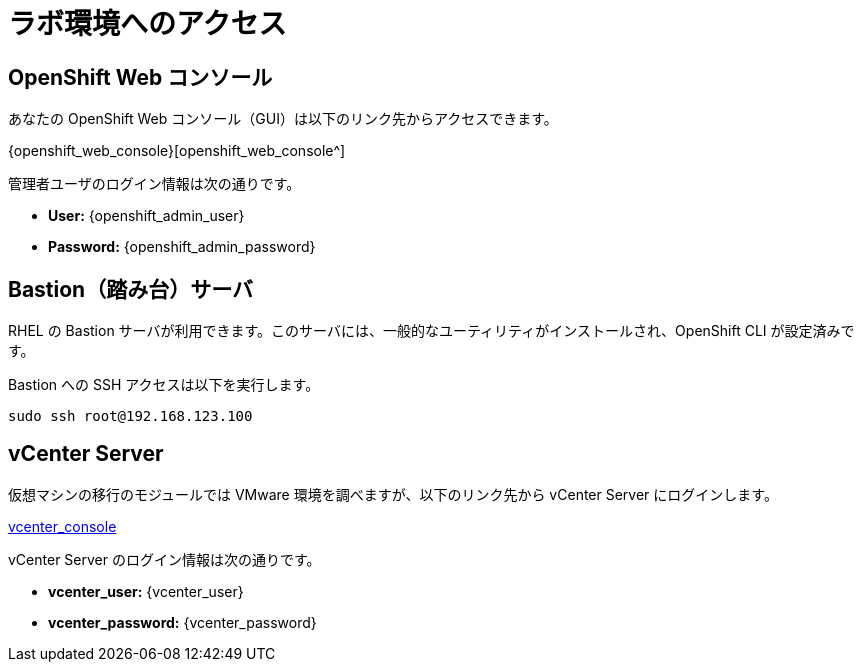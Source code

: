 = ラボ環境へのアクセス

[%hardbreaks]
== OpenShift Web コンソール

あなたの OpenShift Web コンソール（GUI）は以下のリンク先からアクセスできます。

{openshift_web_console}[openshift_web_console^]

管理者ユーザのログイン情報は次の通りです。

* *User:* {openshift_admin_user} 
* *Password:* {openshift_admin_password}

== Bastion（踏み台）サーバ

RHEL の Bastion サーバが利用できます。このサーバには、一般的なユーティリティがインストールされ、OpenShift CLI が設定済みです。

Bastion への SSH アクセスは以下を実行します。

[source,sh,role=execute,subs="attributes"]
----
sudo ssh root@192.168.123.100
----

== vCenter Server

仮想マシンの移行のモジュールでは VMware 環境を調べますが、以下のリンク先から vCenter Server にログインします。

https://{vcenter_console}[vcenter_console^]

vCenter Server のログイン情報は次の通りです。

* *vcenter_user:* {vcenter_user}
* *vcenter_password:* {vcenter_password}

